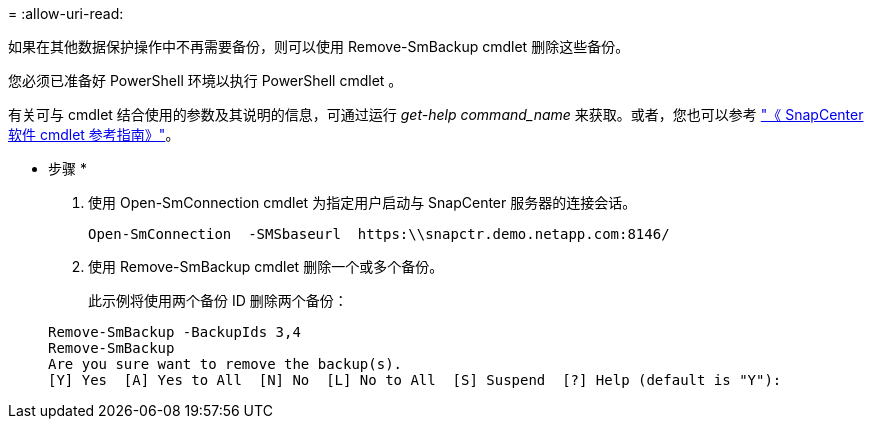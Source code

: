 = 
:allow-uri-read: 


如果在其他数据保护操作中不再需要备份，则可以使用 Remove-SmBackup cmdlet 删除这些备份。

您必须已准备好 PowerShell 环境以执行 PowerShell cmdlet 。

有关可与 cmdlet 结合使用的参数及其说明的信息，可通过运行 _get-help command_name_ 来获取。或者，您也可以参考 https://library.netapp.com/ecm/ecm_download_file/ECMLP2883300["《 SnapCenter 软件 cmdlet 参考指南》"^]。

* 步骤 *

. 使用 Open-SmConnection cmdlet 为指定用户启动与 SnapCenter 服务器的连接会话。
+
[listing]
----
Open-SmConnection  -SMSbaseurl  https:\\snapctr.demo.netapp.com:8146/
----
. 使用 Remove-SmBackup cmdlet 删除一个或多个备份。
+
此示例将使用两个备份 ID 删除两个备份：

+
[listing]
----
Remove-SmBackup -BackupIds 3,4
Remove-SmBackup
Are you sure want to remove the backup(s).
[Y] Yes  [A] Yes to All  [N] No  [L] No to All  [S] Suspend  [?] Help (default is "Y"):
----

